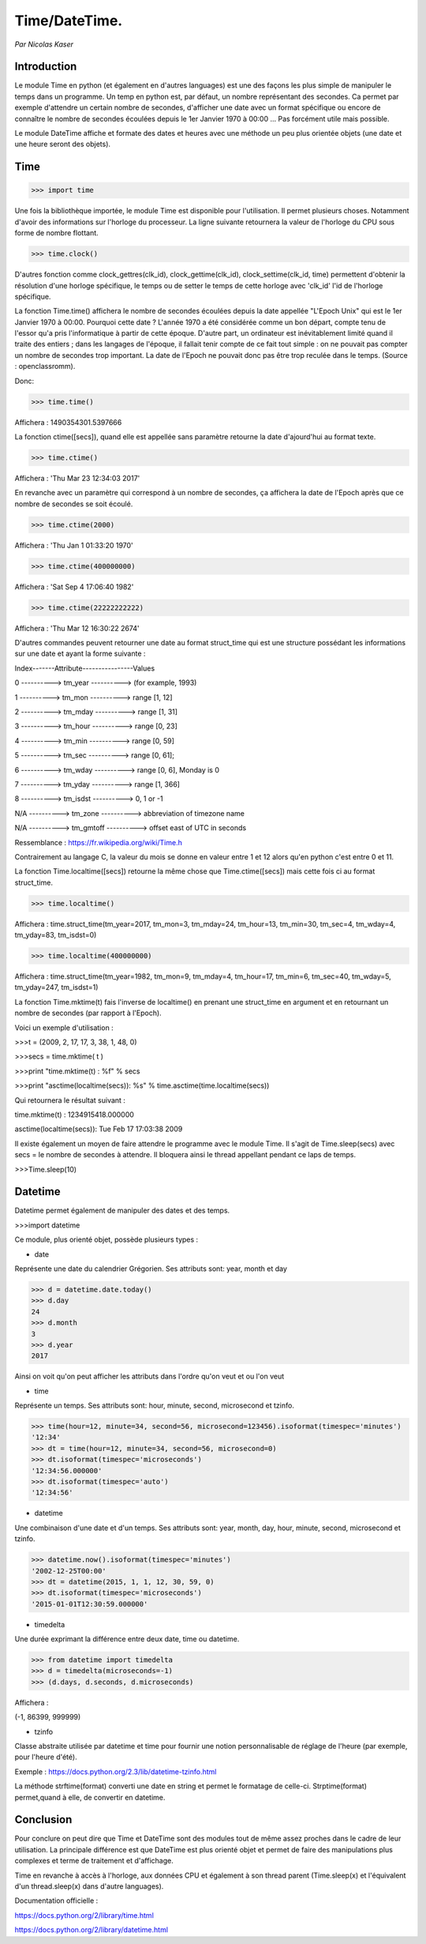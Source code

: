 ===============
Time/DateTime. 
===============

*Par Nicolas Kaser*

--------------
Introduction
--------------
Le module Time en python (et également en d'autres languages) est une des façons les plus simple de manipuler le temps dans un programme. Un temp en python est, par défaut, un nombre représentant des secondes. Ca permet par exemple d'attendre un certain nombre de secondes, d'afficher une date avec un format spécifique ou encore de connaître le nombre de secondes écoulées depuis le 1er Janvier 1970 à 00:00 ... Pas forcément utile mais possible. 

Le module DateTime affiche et formate des dates et heures avec une méthode un peu plus orientée objets (une date et une heure seront des objets).


---------
Time
---------
.. code:: python 
>>> import time


Une fois la bibliothèque importée, le module Time est disponible pour l'utilisation. 
Il permet plusieurs choses. Notamment d'avoir des informations sur l'horloge du processeur. La ligne suivante retournera la valeur de l'horloge du CPU sous forme de nombre flottant.

.. code:: python 
>>> time.clock()


D'autres fonction comme clock_gettres(clk_id), clock_gettime(clk_id), clock_settime(clk_id, time) permettent d'obtenir la résolution d'une horloge spécifique, le temps ou de setter le temps de cette horloge avec 'clk_id' l'id de l'horloge spécifique.

La fonction Time.time() affichera le nombre de secondes écoulées depuis la date appellée "L'Epoch Unix" qui est le 1er Janvier 1970 à 00:00. 
Pourquoi cette date ? L'année 1970 a été considérée comme un bon départ, compte tenu de l'essor qu'a pris l'informatique à partir de cette époque. D'autre part, un ordinateur est inévitablement limité quand il traite des entiers ; dans les langages de l'époque, il fallait tenir compte de ce fait tout simple : on ne pouvait pas compter un nombre de secondes trop important. La date de l'Epoch ne pouvait donc pas être trop reculée dans le temps. (Source : openclassromm).  

   
Donc:

.. code:: python 
>>> time.time()


Affichera : 1490354301.5397666


La fonction ctime([secs]), quand elle est appellée sans paramètre retourne la date d'ajourd'hui au format texte.


.. code:: python 
>>> time.ctime()


Affichera : 'Thu Mar 23 12:34:03 2017'


En revanche avec un paramètre qui correspond à un nombre de secondes, ça affichera la date de l'Epoch après que ce nombre de secondes se soit écoulé.


.. code:: python 
>>> time.ctime(2000)


Affichera : 'Thu Jan  1 01:33:20 1970'



.. code:: python 
>>> time.ctime(400000000)


Affichera : 'Sat Sep  4 17:06:40 1982'


.. code:: python 
>>> time.ctime(22222222222)


Affichera : 'Thu Mar 12 16:30:22 2674'


D'autres commandes peuvent retourner une date au format struct_time qui est une structure possédant les informations sur une date et ayant la forme suivante :  


Index-------Attribute----------------Values  

0 ----------> tm_year ----------> (for example, 1993)  

1 ----------> tm_mon ----------> range [1, 12]  

2 ----------> tm_mday ----------> range [1, 31]  

3 ----------> tm_hour ----------> range [0, 23]  

4 ----------> tm_min ----------> range [0, 59]  

5 ----------> tm_sec ----------> range [0, 61];  

6 ----------> tm_wday ----------> range [0, 6], Monday is 0  

7 ----------> tm_yday ----------> range [1, 366]  

8 ----------> tm_isdst ----------> 0, 1 or -1  

N/A ----------> tm_zone ----------> abbreviation of timezone name  

N/A ----------> tm_gmtoff ----------> offset east of UTC in seconds  

Ressemblance : https://fr.wikipedia.org/wiki/Time.h

Contrairement au langage C, la valeur du mois se donne en valeur entre 1 et 12 alors qu'en python c'est entre 0 et 11.

La fonction Time.localtime([secs]) retourne la même chose que Time.ctime([secs]) mais cette fois ci au format struct_time.


.. code:: python 
>>> time.localtime()


Affichera : time.struct_time(tm_year=2017, tm_mon=3, tm_mday=24, tm_hour=13, tm_min=30, tm_sec=4, tm_wday=4, tm_yday=83, tm_isdst=0)


.. code:: python 
>>> time.localtime(400000000)


Affichera : time.struct_time(tm_year=1982, tm_mon=9, tm_mday=4, tm_hour=17, tm_min=6, tm_sec=40, tm_wday=5, tm_yday=247, tm_isdst=1)


La fonction Time.mktime(t) fais l'inverse de localtime() en prenant une struct_time en argument et en retournant un nombre de secondes (par rapport à l'Epoch).

Voici un exemple d'utilisation :



.. code:: python
>>>t = (2009, 2, 17, 17, 3, 38, 1, 48, 0)

>>>secs = time.mktime( t )

>>>print "time.mktime(t) : %f" %  secs

>>>print "asctime(localtime(secs)): %s" % time.asctime(time.localtime(secs))


Qui retournera le résultat suivant :

time.mktime(t) : 1234915418.000000  

asctime(localtime(secs)): Tue Feb 17 17:03:38 2009


Il existe également un moyen de faire attendre le programme avec le module Time. 
Il s'agit de Time.sleep(secs) avec secs = le nombre de secondes à attendre. Il bloquera ainsi le thread appellant pendant ce laps de temps.


.. code:: python
>>>Time.sleep(10)


---------
Datetime
---------
Datetime permet également de manipuler des dates et des temps.

.. code:: python
>>>import datetime


Ce module, plus orienté objet, possède plusieurs types :

- date
Représente une date du calendrier Grégorien. Ses attributs sont: year, month et day

.. code:: python
>>> d = datetime.date.today()
>>> d.day
24
>>> d.month
3
>>> d.year
2017


Ainsi on voit qu'on peut afficher les attributs dans l'ordre qu'on veut et ou l'on veut


- time
Représente un temps. Ses attributs sont: hour, minute, second, microsecond et tzinfo.

.. code:: python
>>> time(hour=12, minute=34, second=56, microsecond=123456).isoformat(timespec='minutes')
'12:34'
>>> dt = time(hour=12, minute=34, second=56, microsecond=0)
>>> dt.isoformat(timespec='microseconds')
'12:34:56.000000'
>>> dt.isoformat(timespec='auto')
'12:34:56'

- datetime
Une combinaison d'une date et d'un temps. Ses attributs sont: year, month, day, hour, minute, second, microsecond et tzinfo.

.. code:: python
>>> datetime.now().isoformat(timespec='minutes')
'2002-12-25T00:00'
>>> dt = datetime(2015, 1, 1, 12, 30, 59, 0)
>>> dt.isoformat(timespec='microseconds')
'2015-01-01T12:30:59.000000'


- timedelta
Une durée exprimant la différence entre deux date, time ou datetime.

.. code:: python
>>> from datetime import timedelta
>>> d = timedelta(microseconds=-1)
>>> (d.days, d.seconds, d.microseconds)

Affichera : 


(-1, 86399, 999999)

- tzinfo
Classe abstraite utilisée par datetime et time pour fournir une notion personnalisable de réglage de l'heure (par exemple, pour l'heure d'été).

Exemple : https://docs.python.org/2.3/lib/datetime-tzinfo.html


La méthode strftime(format) converti une date en string et permet le formatage de celle-ci. Strptime(format) permet,quand à elle, de convertir en datetime.


-----------
Conclusion
-----------

Pour conclure on peut dire que Time et DateTime sont des modules tout de même assez proches dans le cadre de leur utilisation. La principale différence est que DateTime est plus orienté objet et permet de faire des manipulations plus complexes et terme de traitement et d'affichage. 

Time en revanche à accès à l'horloge, aux données CPU et également à son thread parent (Time.sleep(x) et l'équivalent d'un thread.sleep(x) dans d'autre languages). 

Documentation officielle :

https://docs.python.org/2/library/time.html


https://docs.python.org/2/library/datetime.html

